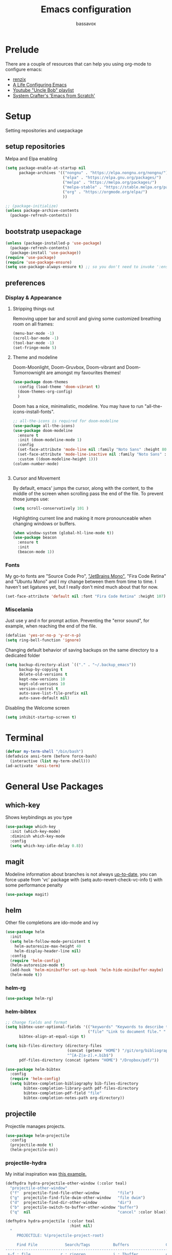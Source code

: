 #+TITLE: Emacs configuration
#+AUTHOR: bassavox

#+OPTION: num:nil
#+PROPERTY: header-args :results silent

* Prelude
  There are a couple of resources that can help you using org-mode to configure
  emacs:

  - [[https://www.youtube.com/channel/UCDEtZ7AKmwS0_GNJog01D2g/playlists][renzix]]
  - [[https://github.com/alhassy/emacs.d][A Life Configuring Emacs]]
  - [[https://www.youtube.com/channel/UCDEtZ7AKmwS0_GNJog01D2g/playlists][Youtube "Uncle Bob" playlist]]
  - [[https://www.youtube.com/watch?v=74zOY-vgkyw&list=PLEoMzSkcN8oPH1au7H6B7bBJ4ZO7BXjSZ&index=1][System Crafter's 'Emacs from Scratch']]

* Setup
  Setting repositories and usepackage
** setup repositories

   Melpa and Elpa enabling

   #+BEGIN_SRC emacs-lisp
     (setq package-enable-at-startup nil
           package-archives '(("nongnu" . "https://elpa.nongnu.org/nongnu/")
                              ("elpa" . "https://elpa.gnu.org/packages/")
                              ("melpa" . "https://melpa.org/packages/")
                              ("melpa-stable" . "https://stable.melpa.org/packages/")
                              ("org" . "https://orgmode.org/elpa/")
                              ))

     ;; (package-initialize)
     (unless package-archive-contents
       (package-refresh-contents))
   #+END_SRC   

** bootstratp usepackage

   #+name: use-package
   #+BEGIN_SRC emacs-lisp
     (unless (package-installed-p 'use-package)
       (package-refresh-contents)
       (package-install 'use-package))
     (require 'use-package)
     (require 'use-package-ensure)
     (setq use-package-always-ensure t) ;; so you don't need to invoke ':ensure t' for every package
   #+END_SRC 

** preferences
*** Display & Appearance
**** Stripping things out
    Removing upper bar and scroll and giving some customized breathing room on all frames:

    #+NAME: bar-disable
    #+BEGIN_SRC emacs-lisp
      (menu-bar-mode -1)
      (scroll-bar-mode -1)
      (tool-bar-mode -1)
      (set-fringe-mode 5)
    #+END_SRC
**** Theme and modeline
    Doom-Moonlight, Doom-Gruvbox, Doom-vibrant and Doom-Tomorrownight are amongst
    my favourites themes!
    #+NAME: theme
    #+BEGIN_SRC emacs-lisp
      (use-package doom-themes
        :config (load-theme 'doom-vibrant t)
        (doom-themes-org-config)
        )
    #+END_SRC 
    
    Doom has a nice, minimalistic, modeline. You may have to run "all-the-icons-install-fonts".
    #+NAME: modeline
    #+BEGIN_SRC emacs-lisp
      ;; all-the-icons is required for doom-modeline
      (use-package all-the-icons)
      (use-package doom-modeline
        :ensure t
        :init (doom-modeline-mode 1)
        :config
        (set-face-attribute 'mode-line nil :family "Noto Sans" :height 80)
        (set-face-attribute 'mode-line-inactive nil :family "Noto Sans" :height 80)
        :custom ((doom-modeline-height 1)))
      (column-number-mode)


    #+END_SRC
**** Cursor and Movement
    By default, emacs' jumps the cursor, along with the content, 
    to the middle of the screen when scrolling pass the end of the file.
    To prevent those jumps use:

    #+BEGIN_SRC emacs-lisp
      (setq scroll-conservatively 101 )
    #+END_SRC

    Highlighting current line and making it more pronounceable when
    changing windows or buffers.

    #+BEGIN_SRC emacs-lisp
      (when window-system (global-hl-line-mode t))
      (use-package beacon
        :ensure t
        :init
        (beacon-mode 1))

    #+END_SRC
*** Fonts
    My go-to fonts are "Source Code Pro", [[https://www.jetbrains.com/lp/mono/]["JetBrains Mono"]], "Fira Code Retina" and "Ubuntu Mono"
    and I my change between them from time to time. I haven't set ligatures yet, but I really don't
    mind much about that for now.
    #+NAME:fonts
    #+BEGIN_SRC emacs-lisp
      (set-face-attribute 'default nil :font "Fira Code Retina" :height 107)
    #+END_SRC
    
*** Miscelania

    Just use y and n for prompt action. 
    Preventing the "error sound", for example, when reaching the end of the
    file.

    #+NAME: minor-miscelania
    #+BEGIN_SRC emacs-lisp
      (defalias 'yes-or-no-p 'y-or-n-p)
      (setq ring-bell-function 'ignore)
    #+END_SRC
    
    
    Changing default behavior of saving backups on the same directory
    to a dedicated folder
    #+NAME: backups
    #+BEGIN_SRC emacs-lisp
      (setq backup-directory-alist `(("." . "~/.backup_emacs"))
            backup-by-copying t
            delete-old-versions t
            kept-new-versions 10
            kept-old-versions 10
            version-control t
            auto-save-list-file-prefix nil
            auto-save-default nil)
    #+END_SRC

    Disabling the Welcome screen
    #+BEGIN_SRC emacs-lisp
    (setq inhibit-startup-screen t)
    
    #+END_SRC

* Terminal
#+BEGIN_SRC emacs-lisp
  (defvar my-term-shell "/bin/bash")
  (defadvice ansi-term (before force-bash)
    (interactive (list my-term-shell)))
  (ad-activate 'ansi-term)
#+END_SRC
* General Use Packages
** which-key
   Shows keybindings as you type

   #+NAME: which-key
   #+BEGIN_SRC emacs-lisp
     (use-package which-key
       :init (which-key-mode)
       :diminish which-key-mode
       :config
       (setq which-key-idle-delay 0.8))
   #+END_SRC
** magit
   Modeline information about branches is not always [[https://magit.vc/manual/magit/The-mode_002dline-information-isn_0027t-always-up_002dto_002ddate.html][up-to-date]],
   you can force upate from 'vc' package with (setq auto-revert-check-vc-info t)
   with some performance penalty
   #+NAME: magit
   #+BEGIN_SRC emacs-lisp
     (use-package magit)
   #+END_SRC
   
** helm

   Other file completions are ido-mode and ivy 

   #+NAME: helm
   #+BEGIN_SRC emacs-lisp
     (use-package helm
       :init
       (setq helm-follow-mode-persistent t
	     helm-autoresize-max-height 40
	     helm-display-header-line nil)
       :config
       (require 'helm-config)
       (helm-autoresize-mode t)
       (add-hook 'helm-minibuffer-set-up-hook 'helm-hide-minibuffer-maybe)
       (helm-mode t))
     #+END_SRC
*** helm-rg
#+NAME: helm-rg
#+BEGIN_SRC emacs-lisp
(use-package helm-rg)

#+END_SRC
*** helm-bibtex
   #+begin_src emacs-lisp
     ;; Change fields and format
     (setq bibtex-user-optional-fields '(("keywords" "Keywords to describe the entry" "")
                                         ("file" "Link to document file." ":"))
           bibtex-align-at-equal-sign t)

     (setq bib-files-directory (directory-files
                                (concat (getenv "HOME") "/git/org/bibliography/") t
                                "^[A-Z|a-z].+.bib$")
           pdf-files-directory (concat (getenv "HOME") "/Dropbox/pdf/"))

   #+end_src

    
    #+begin_src emacs-lisp
      (use-package helm-bibtex
        :config
        (require 'helm-config)
        (setq bibtex-completion-bibliography bib-files-directory
              bibtex-completion-library-path pdf-files-directory
              bibtex-completion-pdf-field "file"
              bibtex-completion-notes-path org-directory))
    #+end_src
** projectile
   Projectile manages projects.

   #+NAME: projectile
   #+BEGIN_SRC emacs-lisp
     (use-package helm-projectile
       :config
       (projectile-mode t)
       (helm-projectile-on))

   #+END_SRC
*** projectile-hydra

My initial inspiration was [[https://github.com/abo-abo/hydra/wiki/Projectile][this example.]]

#+NAME: hydra-projectile
#+begin_src emacs-lisp
(defhydra hydra-projectile-other-window (:color teal)
  "projectile-other-window"
  ("f"  projectile-find-file-other-window        "file")
  ("g"  projectile-find-file-dwim-other-window   "file dwim")
  ("d"  projectile-find-dir-other-window         "dir")
  ("b"  projectile-switch-to-buffer-other-window "buffer")
  ("q"  nil                                      "cancel" :color blue))

(defhydra hydra-projectile (:color teal
                            :hint nil)
  "
     PROJECTILE: %(projectile-project-root)

     Find File            Search/Tags          Buffers                Cache
------------------------------------------------------------------------------------------
_s-f_: file            _r_: ripgrep           _i_: Ibuffer           _c_: cache clear
 _ff_: file dwim       _g_: update gtags      _b_: switch to buffer  _x_: remove known project
 _fd_: file curr dir   _o_: multi-occur     _s-k_: Kill all buffers  _X_: cleanup non-existing
  _d_: dir                                                       ^^^^_z_: cache current
  

"
  ("r"   helm-projectile-rg)
  ("b"   projectile-switch-to-buffer)
  ("c"   projectile-invalidate-cache)
  ("d"   projectile-find-dir)
  ("s-f" projectile-find-file)
  ("ff"  projectile-find-file-dwim)
  ("fd"  projectile-find-file-in-directory)
  ("g"   ggtags-update-tags)
  ("s-g" ggtags-update-tags)
  ("i"   projectile-ibuffer)
  ("K"   projectile-kill-buffers)
  ("s-k" projectile-kill-buffers)
  ("m"   projectile-multi-occur)
  ("o"   projectile-multi-occur)
  ("s-p" projectile-switch-project "switch project")
  ("p"   projectile-switch-project)
  ("s"   projectile-switch-project)
  ("x"   projectile-remove-known-project)
  ("X"   projectile-cleanup-known-projects)
  ("z"   projectile-cache-current-file)
  ("`"   hydra-projectile-other-window/body "other window")
  ("q"   nil "cancel" :color blue))

#+end_src
** company
   
   Autocomplete for words in programming languages. It needs lsp-mode
   
   #+NAME: company
   #+BEGIN_SRC emacs-lisp
     (use-package company
       :config
       (add-hook 'after-init-hook 'global-company-mode)
       (setq company-require-match 'never
	     company-minimum-prefix-length 2
	     company-tooltip-align-annotation 1
	     company-idle-delay 1
	     company-tooltip-limit 20
	     global-company-mode t))
   #+END_SRC

** lsp-mode
   Needed by company. Provides IDE-like experience. TODO: integrate with python
   See [[https://emacs-lsp.github.io/lsp-mode/page/lsp-pyls/][python support.]] See [[https://github.com/mattduck/dotfiles/blob/master/emacs.d.symlink/init.org#lsp-base-packages][other's configs]]
   #+NAME: lsp-mode
   #+BEGIN_SRC emacs-lisp
     (use-package lsp-mode
       :commands lsp
       :ensure t
       :hook
       ((scala-mode . lsp)
        (python-mode . lsp)
        (js-mode . lsp)
        (rust-mode . lsp)
        (web-mode . lsp)
        (sh-mode . lsp)
        (vue-mode . lsp))
       :config 
       (setq lsp-prefer-flymake nil
             lsp-enable-snippet t
             lsp-auto-execute-action t
             lsp-eldoc-render-all t
             lsp-enable-completion-at-point t
             lsp-enable-xref t
             lsp-enable-indentation t
             lsp-rust-analyzer-cargo-watch-command "clippy"
             lsp-rust-analyzer-server-display-inlay-hints t
             lsp-rust-analyzer-display-lifetime-elision-hints-enable "skip_trivial"
             lsp-rust-analyzer-display-chaining-hints t
             lsp-rust-analyzer-display-lifetime-elision-hints-use-parameter-names nil
             lsp-rust-analyzer-display-closure-return-type-hints t
             lsp-rust-analyzer-display-parameter-hints nil
             lsp-rust-analyzer-display-reborrow-hints nil

             )
       :bind-keymap
       ("C-?" . lsp-command-map)
       )

     ;; lisp-ui adds inline UI element
     (use-package lsp-ui
       :after lsp-mode
       :custom
       (lsp-ui-peek-always-show t)
       (lsp-ui-sideline-show-hover t)
       (lsp-ui-doc-enable nil)
       (lsp-ui-doc-position "botton")
       :hook (lsp-mode-hook . lsp-ui-mode))

     (use-package company-lsp
       :after '(company lsp-mode)
       :config
       (setq company-lsp-cache-candidates t
             company-lsp-async t
             company-lsp-enable-snippet t)
       (push 'company-lsp company-backends))

     (use-package company-box
       :custom
       (company-idle-delay 0.5)
       :hook (company-mode . company-box-mode)


       )
     (use-package dap-mode
       :config
       (dap-mode 1)
       (dap-ui-mode 1)
       (require 'dap-python))


   #+END_SRC
** flycheck
#+NAME: flyckeck
#+BEGIN_SRC emacs-lisp

  (use-package flycheck
    :ensure t
    :init (global-flycheck-mode))
#+END_SRC
** editorconfig
#+NAME: editorconfig
#+BEGIN_SRC emacs-lisp
   (use-package editorconfig
     :ensure t
     :config
     (editorconfig-mode 1)
     (add-hook 'editorconfig-after-apply-functions
     (lambda (props) (setq web-mode-script-padding 0)))

   )
#+END_SRC
** yasnippet
Copy and paste from [[https://www.reddit.com/r/emacs/comments/9bvawd/use_yasnippet_via_usepackage/][reddit]] user
#+NAME: yasnippet
#+BEGIN_SRC emacs-lisp
   (use-package yasnippet
     :ensure t
     :config
    (yas-reload-all)
    ;; (add-hook 'vue-mode #'yas-minor-mode)
    ;; (add-hook 'web-mode #'yas-minor-mode)
    ;; (add-hook 'python-mode #'yas-minor-mode)
    ;; (add-hook 'rust-mode #'yas-minor-mode)
    (add-hook 'prog-mode-hook 'yas-minor-mode)
    (add-hook 'text-mode-hook 'yas-minor-mode)
    )

   (use-package yasnippet-snippets
     :ensure t)
#+END_SRC
** avy
   Allows you to navegate by character seen on any visible portion of
   any opened window

#+BEGIN_SRC emacs-lisp
  (use-package avy
    :ensure t
    :config
    ;; home row keys
    (setq avy-keys '(?c ?i ?e ?a ?n ?t ?s ?p))
)

#+END_SRC
** dumb-jump
   I've build from source ripgrep (written in rust) beforehand, which this package
   can use to jump to definition

   #+BEGIN_SRC emacs-lisp
     (use-package dumb-jump
       :ensure t)
   #+END_SRC

** rainbow everywhere
#+NAME: rainbow-delimiters
#+BEGIN_SRC emacs-lisp
  (use-package rainbow-delimiters
    :hook (prog-mode . rainbow-delimiters-mode))
#+END_SRC
** being helpful
#+NAME: helpful
#+BEGIN_SRC emacs-lisp
  (use-package helpful
    :bind
    ([remap describe-function] . helpful-callable)
    ([remap describe-command] . helpful-command)
    ([remap describe-variable] . helpful-variable)
    ([remap describe-key] . helpful-key))
#+END_SRC
** flyspell
I need to change its keybidings. They are obtrusive.

   Requires [[https://github.com/hunspell/hunspell][Hunspell]].
   #+begin_src emacs-lisp
     (use-package flyspell
       :config
       (setq ispell-program-name "hunspell"
             ispell-dictionary "pt_BR")
       (define-key flyspell-mode-map (kbd "C-M-i") nil)
       (define-key flyspell-mode-map (kbd "C-,") nil)
       (define-key flyspell-mode-map (kbd "C-.") nil)
       :hook (text-mode . flyspell-mode))
   #+end_src
** smartparens
There's some introductory remarks [[https://ebzzry.com/en/emacs-pairs/][here]] and an example of
using it with hydra [[https://github-wiki-see.page/m/abo-abo/hydra/wiki/Smartparenshere][here]], which seems outdated.

#+NAME: hydra-startparens
#+begin_src emacs-lisp
(defhydra hydra-smartparens (:hint nil)
  "
 Moving^^^^                       Slurp & Barf^^   Wrapping^^            Sexp juggling^^^^               Destructive
------------------------------------------------------------------------------------------------------------------------
 [_a_] beginning  [_n_] down      [_L_] bw slurp   [_R_]   rewrap        [_-_] split   [_,_] transpose   [_c_] change inner  [_w_] copy
 [_e_] end        [_N_] bw down   [_B_] bw barf    [_u_]   unwrap        [___ ] splice  [_A_] absorb      [_C_] change outer
 [_s_] forward    [_p_] up        [_l_] slurp      [_U_]   bw unwrap     [_r_] raise   [_E_] emit        [_k_] kill          [_g_] quit
 [_t_] backward   [_P_] bw up     [_b_] barf       [_(__{__[_] wrap (){}[]   [_j_] join    [_o_] convolute   [_K_] bw kill       [_q_] quit"
  ;; Moving
  ("a" sp-beginning-of-sexp)
  ("e" sp-end-of-sexp)
  ("s" sp-forward-sexp)
  ("t" sp-backward-sexp)
  ("n" sp-down-sexp)
  ("N" sp-backward-down-sexp)
  ("p" sp-up-sexp)
  ("P" sp-backward-up-sexp)
  
  ;; Slurping & barfing
  ("L" sp-backward-slurp-sexp)
  ("B" sp-backward-barf-sexp)
  ("l" sp-forward-slurp-sexp)
  ("b" sp-forward-barf-sexp)
  
  ;; Wrapping
  ("R" sp-rewrap-sexp)
  ("u" sp-unwrap-sexp)
  ("U" sp-backward-unwrap-sexp)
  ("(" sp-wrap-round)
  ("{" sp-wrap-curly)
  ("[" sp-wrap-square)
  
  ;; Sexp juggling
  ("-" sp-split-sexp)
  ("_" sp-splice-sexp)
  ("r" sp-raise-sexp)
  ("j" sp-join-sexp)
  ("," sp-transpose-sexp)
  ("A" sp-absorb-sexp)
  ("E" sp-emit-sexp)
  ("o" sp-convolute-sexp)
  
  ;; Destructive editing
  ("c" sp-change-inner :exit t)
  ("C" sp-change-enclosing :exit t)
  ("k" sp-kill-sexp)
  ("K" sp-backward-kill-sexp)
  ("w" sp-copy-sexp)

  ("q" nil)
  ("g" nil))

#+end_src
* Emacs batteries included
** mark & kill ring
Using C-u c-SPC enables you to cycle through the kill ring using only C-SPC, see [[info:emacs#Mark Ring][emacs#Mark Ring]].

TODO: get used to global end local mark ring, maybe with: 'helm-all-mark-rings C-x c C-c SPC
#+NAME: mark-repeat
#+begin_src emacs-lisp
  (setq set-mark-command-repeat-pop  t)
#+end_src
** eletric pair mode
See [[info:emacs#Matching][emacs#Matching]]

#+NAME eletric-pair-mode
#+begin_src emacs-lisp
  (electric-pair-mode 1)
#+end_src
** shift selection
I don't see much use in [[info:emacs#Shift Selection][emacs#Shift Selection]]
#+NAME shift-selection-disabling
#+begin_src emacs-lisp
  (setq shift-select-mode nil)
#+end_src
* Org Mode Related
  Generally I go to [[http://doc.norang.ca/org-mode.html][a good workflow explanation]] to get ideas on using org mode.
** general org-mode config
#+BEGIN_SRC emacs-lisp
  (use-package org
    :config
    (define-key org-mode-map (kbd "C-,") nil)
    (setq org-agenda-files
          '("~/git/org/"))
    (setq org-todo-keywords
          '((sequence "TODO(t)" "NEXT(n)" "|" "DONE(d)")
          (sequence "BACKLOG(b)" "READY(r)" "ACTIVE(a)" "|" "COMPLETED(c)" "CANC(k)" )))
    (setq org-attach-id-dir (concat (getenv "HOME") "/Dropbox/org-attachments"))
    (setq org-directory (concat (getenv "HOME") "/git/org"))
  (setq org-agenda-custom-commands
        '(
          ("n" todo "NEXT")
          ("h" "Agenda and Home-related tasks"
           ((agenda)
            (tags-todo "@home")
            (tags "@home"
                  ((org-agenda-sorting-strategy '(priority-up)))))
           ((org-agenda-sorting-strategy '(priority-down))))
          ("o" "Agenda and Office-related tasks"
           ((agenda)
            (tags-todo "@office")
            (tags "@office")))))

    (setq org-tag-alist
          '((:startgroup . nil)
            ;; mutually exclusive tags of location
            ("@home" . ?h)
            ("@office" . ?o)
            ("@errand" . ?e)
            (:endgroup . nil)
            (:startgroup . nil)
            ;; mutually exclusive tags of action
            ("Cleaning" . ?c)
            ("Thinking" . ?t)
            ("Shopping" . ?s)
            ("Practicing" . ?p)
            (:endgroup . nil)
            ("idea" . ?i)
            ("funny" . ?y)
            ("habit" . ?b)
            ("personal" . ?l)))

    (setq org-refile-targets
          '(("arquivar.org" :maxlevel . 9)))
    ;; saving after refiling
    (advice-add 'org-refile :after 'org-save-all-org-buffers)
    (setq org-capture-templates
      '(("t" "Todo" entry (file+headline "~/git/org/anotar.org" "Inbox")
         "* TODO %?\n  %i\n  %a")
        ("f" "Fleeting Note" entry (file+headline "~/git/org/anotar.org" "Rethink or delete")
         "* %?\n %i\n")
        ("j" "Journal" entry (file+datetree "~/git/org/lembrar.org")
         "* %?\nEntered on %U\n  %i\n  %a")))

    ;; tracking habits
    (require 'org-habit)
    (add-to-list 'org-modules 'org-habit)
    (setq org-habit-graph-column 60)
    (setq org-startup-folded t)
    :custom
    (org-agenda-start-with-log-mode t) ;; present a log intraday when logging
    (org-log-done 'time)
    (org-log-into-drawer t))
#+END_SRC
** hydra-org
A hydra for org inspired by [[https://github.com/abo-abo/hydra/wiki/orgmode][this]]

#+NAME:hydra-global-org
#+begin_src emacs-lisp
(defhydra hydra-global-org (:color blue)
  "Org"
  ("t" org-timer-start "Start Timer")
  ("s" org-timer-stop "Stop Timer")
  ("r" org-timer-set-timer "Set Timer") ; This one requires you be in an orgmode doc, as it sets the timer for the header
  ("p" org-timer "Print Timer") ; output timer value to buffer
  ("w" (org-clock-in '(4)) "Clock-In") ; used with (org-clock-persistence-insinuate) (setq org-clock-persist t)
  ("o" org-clock-out "Clock-Out") ; you might also want (setq org-log-note-clock-out t)
  ("j" org-clock-goto "Clock Goto") ; global visit the clocked task
  ("c" org-capture "Capture") ; Don't forget to define the captures you want http://orgmode.org/manual/Capture.html
  ("l" org-capture-goto-last-stored "Last Capture"))

#+end_src
** org-babel
#+BEGIN_SRC emacs-lisp
; (use-package ein)


#+END_SRC
#+BEGIN_SRC emacs-lisp
  (org-babel-do-load-languages
   'org-babel-load-languages
   '(
     (python . t)
     ; (ein . t)
     (ipython . t)
     (shell . t)
     (latex . t)
     (scheme . t)
     (R . t)
     (lilypond . t)
     (sql . t)
     (mermaid . t)
     ))
#+END_SRC
** ox-hugo
   Let's try out hugo for static site generation. This package exports org
   subtrees using markdown to the appropriate content folder of a Hugo site.
   Hugo allegedly supports org markdown, but this package is very usefull
   if you plan to use a single file and export posts, for example, by
   subtrees.
#+NAME: ox-hugo
#+BEGIN_SRC emacs-lisp
  (use-package ox-hugo
    :ensure t
    :after ox)
#+END_SRC
** plantuml
   Well, this is not just for Org Mode but I usually make diagrams in it.
#+BEGIN_SRC emacs-lisp
  (use-package plantuml-mode
    :ensure t
    :init
    (setq plantuml-default-exec-mode 'jar)
    (setq plantuml-jar-path "/usr/share/plantuml/plantuml.jar")
    (setq org-plantuml-jar-path (expand-file-name "/usr/share/plantuml/plantuml.jar"))
    (setq org-startup-with-inline-images t)
    (add-to-list 'org-src-lang-modes '("plantuml" . plantuml))
    (org-babel-do-load-languages 'org-babel-load-languages '((plantuml .t )))
    :interpreter ("plantuml" . plantuml-mode)
    )
#+END_SRC
** htmlize
#+BEGIN_SRC emacs-lisp
(use-package htmlize)

#+END_SRC
** org-ref
  [[https://www.youtube.com/watch?v=2t925KRBbFc][Youtube intro]]

  #+begin_src emacs-lisp
    (use-package org-ref
      :config
      (setq org-ref-completion-library 'org-ref-helm-cite
            org-ref-get-pdf-filename-function 'org-ref-get-pdf-filename-helm-bibtex
            org-ref-default-bibliography bib-files-directory
            org-ref-notes-directory org-directory
            org-ref-notes-function 'orb-edit-notes))
  #+end_src
** ox-reveal
#+begin_src emacs-lisp
      (use-package ox-reveal
        :config
        (setq Org-Reveal-title-slide t))
#+end_src
* Knowledge Management
- A [[https://www.youtube.com/watch?v=EjQRqd_3AnA][good example]].
- [[https://www.orgroam.com/manual.html#Introduction][Org-roam documentation]]
- [[https://youtu.be/Wy9WvF5gWYg][org roam and bibitex]]
  

#+END_SRC
** org-noter
Org noter will open another frame with two windows for you to make annotations, 
this is called a 'annotation session', that can be killed when on document buffer 
by pressing 'q'. Just press 'i' to make an annotation.

Just (M-x org-noter) on a org file with the correct property and you can create
or review your notes on a pdf.

#+NAME: org-noter 
#+BEGIN_SRC emacs-lisp
(use-package org-noter)

#+END_SRC
** org roam
   Following the Zettelkasten method, [[https://www.orgroam.com/manual.html][org roam]] helps bulding a network of permanent
   notes with hyperlinks.
   For the "fleeting notes", notes capture when doing some other activity that are usually
   processed within a day, one can use both org-capture or Org Roam's "Dailies".

   
   To install it, execute first: 
   (use-package org-roam :ensure t)

#+BEGIN_SRC emacs-lisp
    (use-package org-roam
      :after org
      :ensure t
      :init
      (setq org-roam-v2-ack t) ; to inhibit message about new version 2
      :custom
      (org-roam-directory "~/git/org-roam")
      (org-roam-completion-everywhere t)
      (org-roam-capture-templates
       '(("d" "default" plain
          "%?"
          :if-new (file+head "%<%Y%m%d%H%M%S>-${slug}.org" "#+title: ${title}\n")
          :unnarrowed t)))
      (org-roam-dailies-capture-templates
       '(("d" "default" entry
          "* [%<%H:%M>] %?"
          :if-new (file+head "%<%Y-%m-%d>.org" "#+title: %<%Y-%m-%d>\n")
          :unarrowed t
  )))
      :bind
      (("C-c n f" . org-roam-node-find)
       ("C-c n g" . org-roam-graph)
       ("C-c n r" . org-roam-node-random)		    
       (:map org-mode-map
             (("C-c n i" . org-roam-node-insert)
              ("C-c n o" . org-id-get-create)
              ("C-c n t" . org-roam-tag-add)
              ("C-c n a" . org-roam-alias-add)
              ("C-c n l" . org-roam-buffer-toggle))))
      :bind-keymap
      ("C-c n d" . org-roam-dailies-map)
      :config
      (require 'org-roam-dailies)
      (org-roam-setup)
      )
#+END_SRC
*** Usage
    [[https://lucidmanager.org/productivity/taking-notes-with-emacs-org-mode-and-org-roam/][intro]]
    With org-roam completion you can link notes just by typing some of the initial words of it
    on another note and hit C-M-i.

    One can assign a id to any heading inside a Roam's note, creating a subnote (I don't really see
    use cases for this right now, but, anyway, you can do that with *org-id-get-create*

    If you have notes with the same name, you can insert a roam-aliases property on the node:
    *org-roam-alias-add*

    With the Roam buffer you can see the backlinks to that node while visiting it,
    show the buffer using (C-c n l).
** org-bibitex
   #+begin_src emacs-lisp
     (use-package org-roam-bibtex
       :after (org-roam helm-bibtex)
       :bind (:map org-mode-map ("C-c n b" . orb-note-actions))
       :config
       (require 'org-ref))
        (org-roam-bibtex-mode)		

   #+end_src
** latex
   Cdlatex provides [[https://orgmode.org/manual/CDLaTeX-mode.html#CDLaTeX-mode][some expansions]], that can be used inside org-mode
   (when on org mode you enable via M-x org-cdlatex-mode)
   
   #+begin_src emacs-lisp
     (use-package tex
       :ensure auctex
       :ensure cdlatex)
     (setq org-latex-pdf-process (list "latexmk -shell-escape -bibtex -f -pdf %f"))
     
   #+end_src
** BibTex
[[https://lucidmanager.org/productivity/emacs-bibtex-mode/][Manage your literature with Emacs BibTex Mode]]

#+begin_src emacs-lisp
(setq bibtex-dialect 'biblatex)
  
#+end_src
** pdf-tools
   There are some [[https://github.com/politza/pdf-tools][dependencies]] to pdf-tools. After installing it you can, for example,
render a pdf in 'midnight mode' which, by itself, justifies you installing it.
(M-x pdf-tools-help RET) will help.

TODO: For some reason, when visiting a PDF file via org-noter, running M-x pdf-tools-install
was required for pdf-tools to load. 
#+BEGIN_SRC emacs-lisp
(use-package pdf-tools)

#+END_SRC
* Presentations, Graphs
** mermaide mode
It too defines a  org-babel-execute:mermaid function, so i put it before ob-mermaid
#+begin_src emacs-lisp
  ;;(use-package mermaid-mode)
#+end_src
** ob-mermaid
#+begin_src emacs-lisp
  (use-package ob-mermaid)

#+end_src
* Languages Specific Modes and Support
** all
#+NAME: all-languages
#+BEGIN_SRC emacs-lisp
  (setq-default indent-tabs-mode nil) 
#+END_SRC
** rust
   See https://www.reddit.com/r/rust/comments/a3da5g/my_entire_emacs_config_for_rust_in_fewer_than_20/


   Another good config: [[https://robert.kra.hn/posts/rust-emacs-setup/][Robert Krahn's]]
   
#+NAME: rust-mode
#+BEGIN_SRC emacs-lisp
     (use-package toml-mode)
     
     (use-package rust-mode
       :hook (rust-mode . lsp))

     ;; Add keybindings for interacting with Cargo
     (use-package cargo
       :hook (rust-mode . cargo-minor-mode))

     (use-package flycheck-rust
       :config (add-hook 'flycheck-mode-hook #'flycheck-rust-setup))
#+END_SRC
*** rustic
#+NAME: rustic
#+begin_src emacs-lisp
  (use-package rustic
    :ensure
    :config
    ;; uncomment for less flashiness
    ;; (setq lsp-eldoc-hook nil)
    ;; (setq lsp-enable-symbol-highlighting nil)
    ;; (setq lsp-signature-auto-activate nil)

    ;; comment to disable rustfmt on save
    (setq rustic-format-on-save t)
    (add-hook 'rustic-mode-hook 'bassavox/rustic-mode-hook))


  (defun bassavox/rustic-mode-hook ()
    ;; so that run C-c C-c C-r works without having to confirm, but don't try to
    ;; save rust buffers that are not file visiting. Once
    ;; https://github.com/brotzeit/rustic/issues/253 has been resolved this should
    ;; no longer be necessary.
    (when buffer-file-name
      (setq-local buffer-save-without-query t)))
#+end_src

** python
Elpy configuration extracted from this [[https://medium.com/analytics-vidhya/managing-a-python-development-environment-in-emacs-43897fd48c6a][medium article]], this is a nice
article and his python configuration is very comprehensive
#+NAME: python-mode
#+BEGIN_SRC emacs-lisp
  ;; (use-package elpy
  ;;   :ensure t
  ;;   :bind
  ;;   (:map elpy-mode-map
  ;; 	("C-M-n" . elpy-nav-forward-block)
  ;; 	("C-M-p" . elpy-nav-backward-block))
  ;;   :hook ((elpy-mode . flycheck-mode)
  ;; 	 (pyenv-mode . elpy-rpc-restart))
  ;;   :init
  ;;   (elpy-enable)
  ;;   :config
  ;;   (setq elpy-modules (delq 'elpy-module-flymake elpy-modules)))

  ;; (use-package elpy
  ;;   :ensure t
  ;;   :init
  ;;   (elpy-enable))
#+END_SRC

#+NAME: blacken-mode
#+BEGIN_SRC emacs-lisp
  (use-package blacken
    :ensure t
    :hook (python-mode . blacken-mode)
    :hook (ein-python . blacken-mode)
    :config
    (setq blacken-line-lenth '88))
#+END_SRC

#+NAME: python-interpreter
#+BEGIN_SRC emacs-lisp
(setq python-shell-interpreter "/usr/bin/python3.9")

#+END_SRC
** sml
  #+NAME: sml-mode
  #+BEGIN_SRC emacs-lisp
  (use-package sml-mode)
  #+END_SRC
** web
   #+NAME: web-mode
   #+BEGIN_SRC emacs-lisp
     (use-package web-mode
     :config
     (add-to-list 'auto-mode-alist '("\\.djhtml\\'" . web-mode))
     (add-to-list 'auto-mode-alist '("\\.vue\\'" . web-mode))


     (setq
     web-mode-markup-indent-offset 2
     web-mode-code-indent-offset 2
     web-mode-enable-auto-closing t
     web-mode-enable-auto-opening t
     web-mode-enable-auto-pairing t
     web-mode-enable-auto-indentation t
     web-mode-script-padding 0
     web-mode-block-padding 0
     web-mode-style-padding 0
     )

     )

     (use-package prettier-js
     :config
     ;; (add-hook 'web-mode-hook 'prettier-js-mode))
     )
     (setq prettier-js-args '(
     "--trailing-comma" "all"
     "--bracket-spacing" "true"
     "--single-quote" "true"
     ))
   #+END_SRC
** vue
   #+NAME: vue-mode
   #+BEGIN_SRC emacs-lisp
     ;; (use-package vue-mode
     ;;   :mode ("\\.vue\\'" . vue-mode)
     ;;   :config
     ;;   (add-hook 'vue-mode-hook #'lsp)
     ;;   )
   #+END_SRC
** racket
#+BEGIN_SRC emacs-lisp
    (use-package racket-mode
      :ensure t
      :init
      (add-to-list 'org-src-lang-modes '("racket" . racket ))
      ;; this won't work....you need og-racket manually installed for integration:
      ;;(org-babel-do-load-languages 'org-babel-load-languages '((racket .t )))
      :interpreter ("racket" . racket-mode)
      )

#+END_SRC

** r
#+BEGIN_SRC emacs-lisp
(use-package ess)

#+END_SRC
** MIT-scheme
   So you want to read [[https://mitpress.mit.edu/sites/default/files/sicp/full-text/book/book.html][SICP]]...
   Go install scheme with "sudo apt install mit-scheme" on Ubuntu.
#+NAME: giser
#+BEGIN_SRC emacs-lisp
  (use-package geiser)
  (setq geiser-active-implementations '(mit))
#+END_SRC
** clojure
#+BEGIN_SRC emacs-lisp
    (use-package clojure-mode
      :ensure t
      )
#+END_SRC
#+BEGIN_SRC emacs-lisp
  (use-package cider
    :ensure t
    )

  (use-package inf-clojure)

#+END_SRC
** lilypond
   [[https://lilypond.org/doc/v2.23/Documentation/usage/text-editor-support.html][Lilypond on emacs]] needs some elisp files found on it's source code

* Expendable
#+BEGIN_SRC emacs-lisp
  (use-package speed-type)
#+END_SRC

#+BEGIN_SRC emacs-lisp
  (use-package command-log-mode)

#+END_SRC
* General Keybindings
#+NAME: keybidings
#+BEGIN_SRC emacs-lisp
  ;; shift arrows to move to window x
  (windmove-default-keybindings) ; I loose shift selection, which I don't mind
  (put 'upcase-region 'disabled nil) ; C-x C-u I don't have a capslock key
  (use-package general
    :config
    (general-define-key
     "M-x" 'helm-M-x
     "C-x g" 'magit-status
     "C-c p" 'projectile-command-map
     "C-x C-f" 'helm-find-files
     "C-x C-b" 'helm-buffers-list
     "C-:" 'avy-goto-char
     "M-g g" 'avy-goto-line
     "M-g M-g" 'avy-goto-line
     "C-c a" 'org-agenda
     "C-c b" 'helm-bibtex-with-local-bibliography
     "C-c c" 'org-capture
     "C-c e" 'config-visit
     "C-c l" 'org-store-link
     "C-c r" 'config-reload
     ;; "C-." 'er/expand-region       
     "C-c w" 'flyspell-word
     "C-c f" 'flyspell-buffer
     "C-a" 'back-to-indentation
     "C-S-a" 'backward-sentence
     "C-S-e" 'forward-sentence
     "C-M-a" 'beginning-of-defun
     "C-M-e" 'end-of-defun
     ;; killing
     "M-<backspace>" 'delete-indentation ; C-<backspace> kills back word
     "C-<backspace>" 'backward-kill-word ; default
     "C-S-<backspace>" 'kill-whole-line  ; default
     "M-DEL" 'kill-word
     "M-d" 'kill-word                    ; default
     "M-D" 'kill-sexp
     "C-d" 'delete-char                  ; default
     "C-S-d" 'kill-sexp
     "C-M-<backspace>" 'backward-kill-sexp ; default
     ;; changing keybidings due to my new layout "DonTyQ"
     ;; https://configure.zsa.io/ergodox-ez/layouts/RlEeW/latest/0
     ;; "C-b" 'transpose-chars ; never really used transpose chars
     "C-f" 'isearch-forward
     "C-S-f" 'isearch-forward-regexp
     "C-s" 'forward-char
     "C-t" 'backward-char

     ;; s-exp movements
     "C-S-s" 'forward-sexp
     "C-S-t" 'backward-sexp
     "C-M-n" 'forward-list                ; default
     "C-M-p" 'backward-list               ; default
     "C-S-n" 'down-list
     "C-S-p" 'backward-up-list
     ;; marking
     ;;"C-m" 'mark-word ;; rebiding C-m is not so easy because Enter points to it
     ;;"C-S-m" 'mark-sexp

     ;; transposing
     "M-s" 'transpose-words
     "M-t" 'bassavox/transpose-words-backward
     "M-n" 'bassavox/move-line-downward
     "M-p" 'bassavox/move-line-upward
     "M-N" 'transpose-sentences

     "M-S" 'transpose-sexps
     "M-T" 'bassavox/transpose-sexps-backward

     "M-o" 'bassavox/open-line-above
     "C-<prior>" 'previous-buffer
     "C-<next>" 'next-buffer
     )
    (general-define-key
     :keymaps 'isearch-mode-map
     "C-t" 'isearch-repeat-backward)
    ;; (general-create-definer bassavox/leader-key :prefix "C-!")
    (general-create-definer bassavox/leader-key :prefix "C-ç")
    (bassavox/leader-key
      "t" '(:ignore t :which-key "Text")))

  (use-package hydra)
  (defhydra hydra-text-scale (:timeout 4)
    "text zoom"
    ("n" text-scale-increase "in")
    ("t" text-scale-decrease "out")
    ("r" (text-scale-set 0) "reset" :exit t)
    ("f" nil "finished" :exit t))
  (bassavox/leader-key
    "ts" '(hydra-text-scale/body :which-key "scale-text"))
  (bassavox/leader-key
    "p" '(hydra-projectile/body :which-key "projectile"))
  (bassavox/leader-key
    "o" '(hydra-global-org/body :which-key "org-global"))
  (bassavox/leader-key
    "s" '(hydra-smartparens/body :which-key "org-global"))

#+END_SRC

Trying to keep keybindings in one place
* Dead keys in emacs
  On my ergodox I have dead keys "~" and "^" but also, the respective non dead keys
  counterparts, so I can use keybinds like M-^ (org-delete-identation) and type
  those characters without needing to type a space after them. But for Emacs the
  non dead keys "^" and "~" won't work unless I use this line,
  [[https://www.emacswiki.org/emacs/DeadKeys][as suggested by the wiki]]:
#+BEGIN_SRC  emacs-lisp
(require 'iso-transl)

#+END_SRC
* Custom Functions
:PROPERTIES:
:ORDERED:  t
:END:
Loading this configuration file (binding are defined later):
#+BEGIN_SRC emacs-lisp
  (defun config-visit ()
    (interactive)
    (find-file "~/.emacs.d/config.org"))
#+END_SRC

Reloading this configuration file
#+BEGIN_SRC emacs-lisp
  (defun config-reload ()
    (interactive)
    (org-babel-load-file (expand-file-name "~/.emacs.d/config.org")))
#+END_SRC

The [[https://github.com/bbatsov/crux][Crux]] package has some usefull functions but I'm using a simpler one:
#+begin_src emacs-lisp
  (defun bassavox/open-line-above ()
    (interactive)
    (move-beginning-of-line nil)
    (newline-and-indent)
    (forward-line -1)
    (indent-according-to-mode))
#+end_src

moving lines from [[https://lists.gnu.org/archive/html/help-gnu-emacs/2020-09/msg00276.html][here]]

#+NAME: move-lines
#+begin_src emacs-lisp
  (defun bassavox/move-lines (&optional lines)
    (interactive "*p")
    (let ((lin (line-number-at-pos))
          (col (current-column))
          (num-lines (or lines 1)) )
      (beginning-of-line)
      (let ((line (thing-at-point 'line)))
        (delete-region (point-at-bol) (point-at-eol))
        (delete-char 1)
        (goto-char (point-min))
        (forward-line (+ lin num-lines -1))
        (insert line)
        (forward-line -1)
        (beginning-of-line)
        (forward-char col) )))


  (defun bassavox/move-line-downward (&optional lines)
    (interactive "*p")
    (bassavox/move-lines lines))

  (defun bassavox/move-line-upward (&optional lines)
    (interactive "*p")
    (bassavox/move-lines (- lines)))
#+end_src

#+NAME: transpose-word-backward
#+begin_src emacs-lisp
  (defun bassavox/transpose-words-backward (&optional ARG)
    (interactive "*p")
    (transpose-words (- ARG)))
    
#+end_src

#+NAME: bassavox/transpose-sexps-backward
#+begin_src emacs-lisp
  (defun bassavox/transpose-sexps-backward(&optional ARG)
    (interactive "*p")
    (transpose-sexps (- ARG)))
  
#+end_src

* Next Steps
  Here goes the list of packages I want to try out someday:
** Forge
   [[https://emacsair.me/2018/12/19/forge-0.1/][link]]
   Integrating gitlab or github API
   
** org-wild-notifier
   Getting  notification integration for org-agenda views.
   [[https://github.com/akhramov/org-wild-notifier.el][github]]
** declarative org capture templates
   Easier syntax for Org Capture
   [[https://github.com/progfolio/doct][github]]
** better search keybindings
   [[https://www.emacswiki.org/emacs/IncrementalSearch][See emacs wiki]]
** better resizing windows, like text resizing
